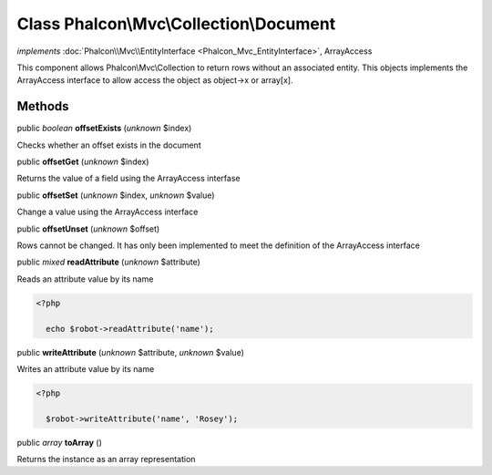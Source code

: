 Class **Phalcon\\Mvc\\Collection\\Document**
============================================

*implements* :doc:`Phalcon\\Mvc\\EntityInterface <Phalcon_Mvc_EntityInterface>`, ArrayAccess

This component allows Phalcon\\Mvc\\Collection to return rows without an associated entity. This objects implements the ArrayAccess interface to allow access the object as object->x or array[x].


Methods
-------

public *boolean*  **offsetExists** (*unknown* $index)

Checks whether an offset exists in the document



public  **offsetGet** (*unknown* $index)

Returns the value of a field using the ArrayAccess interfase



public  **offsetSet** (*unknown* $index, *unknown* $value)

Change a value using the ArrayAccess interface



public  **offsetUnset** (*unknown* $offset)

Rows cannot be changed. It has only been implemented to meet the definition of the ArrayAccess interface



public *mixed*  **readAttribute** (*unknown* $attribute)

Reads an attribute value by its name 

.. code-block:: php

    <?php

      echo $robot->readAttribute('name');




public  **writeAttribute** (*unknown* $attribute, *unknown* $value)

Writes an attribute value by its name 

.. code-block:: php

    <?php

      $robot->writeAttribute('name', 'Rosey');




public *array*  **toArray** ()

Returns the instance as an array representation



